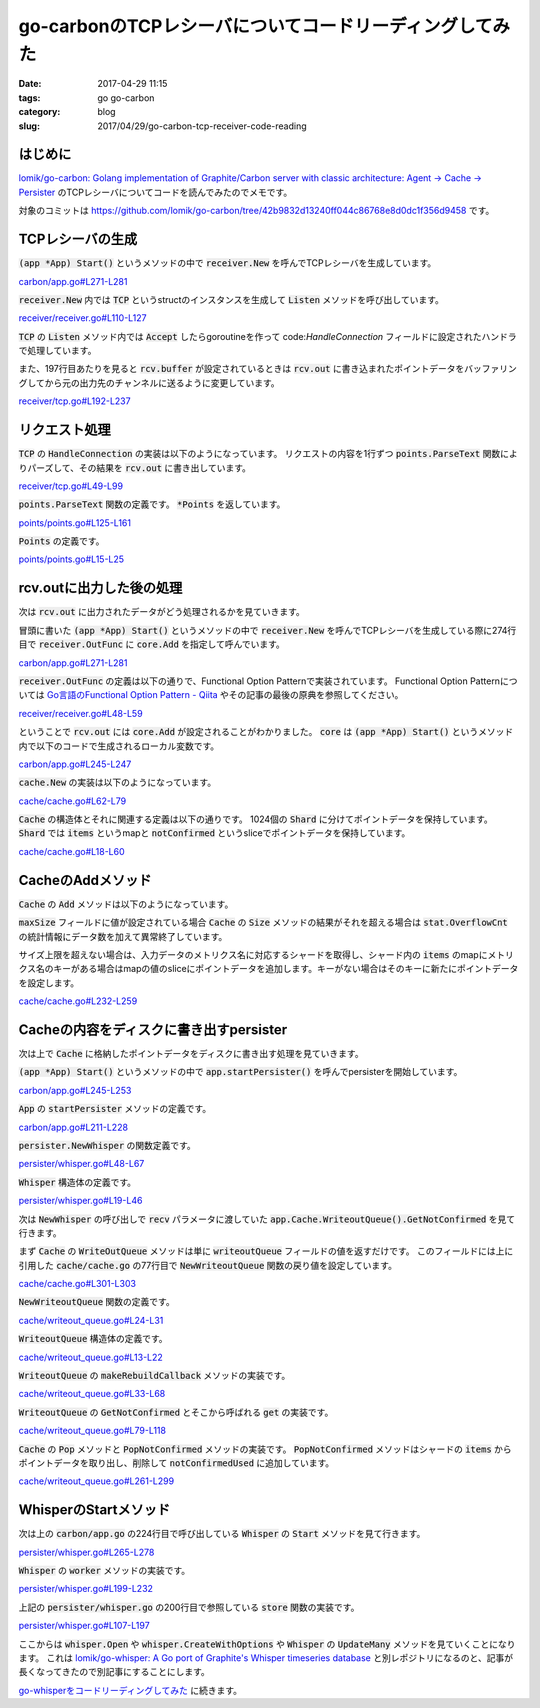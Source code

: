 go-carbonのTCPレシーバについてコードリーディングしてみた
########################################################

:date: 2017-04-29 11:15
:tags: go go-carbon
:category: blog
:slug: 2017/04/29/go-carbon-tcp-receiver-code-reading

はじめに
--------

`lomik/go-carbon: Golang implementation of Graphite/Carbon server with classic architecture: Agent -> Cache -> Persister <https://github.com/lomik/go-carbon>`_
のTCPレシーバについてコードを読んでみたのでメモです。

対象のコミットは
https://github.com/lomik/go-carbon/tree/42b9832d13240ff044c86768e8d0dc1f356d9458
です。

TCPレシーバの生成
-----------------

:code:`(app *App) Start()` というメソッドの中で :code:`receiver.New` を呼んでTCPレシーバを生成しています。

`carbon/app.go#L271-L281 <https://github.com/lomik/go-carbon/blob/42b9832d13240ff044c86768e8d0dc1f356d9458/carbon/app.go#L271-L281>`_

.. code-block:: go
    :linenos: table
    :linenostart: 271

    if conf.Tcp.Enabled {
        app.TCP, err = receiver.New(
            "tcp://"+conf.Tcp.Listen,
            receiver.OutFunc(core.Add),
            receiver.BufferSize(conf.Tcp.BufferSize),
        )

        if err != nil {
            return
        }
    }


:code:`receiver.New` 内では :code:`TCP` というstructのインスタンスを生成して :code:`Listen` メソッドを呼び出しています。

`receiver/receiver.go#L110-L127 <https://github.com/lomik/go-carbon/blob/42b9832d13240ff044c86768e8d0dc1f356d9458/receiver/receiver.go#L110-L127>`_

.. code-block:: go
    :linenos: table
    :linenostart: 110

    r := &TCP{
        out:    blackhole,
        name:   u.Scheme,
        logger: zapwriter.Logger(u.Scheme),
    }

    if u.Scheme == "pickle" {
        r.isPickle = true
        r.maxPickleMessageSize = 67108864 // 64Mb
    }

    for _, optApply := range opts {
        optApply(r)
    }

    if err = r.Listen(addr); err != nil {
        return nil, err
    }

:code:`TCP` の :code:`Listen` メソッド内では :code:`Accept` したらgoroutineを作って code:`HandleConnection` フィールドに設定されたハンドラで処理しています。

また、197行目あたりを見ると :code:`rcv.buffer` が設定されているときは :code:`rcv.out` に書き込まれたポイントデータをバッファリングしてから元の出力先のチャンネルに送るように変更しています。

`receiver/tcp.go#L192-L237 <https://github.com/lomik/go-carbon/blob/42b9832d13240ff044c86768e8d0dc1f356d9458/receiver/tcp.go#L192-L237>`_

.. code-block:: go
    :linenos: table
    :linenostart: 192

    handler := rcv.HandleConnection
    if rcv.isPickle {
        handler = rcv.handlePickle
    }

    if rcv.buffer != nil {
        originalOut := rcv.out

        rcv.Go(func(exit chan bool) {
            for {
                select {
                case <-exit:
                    return
                case p := <-rcv.buffer:
                    originalOut(p)
                }
            }
        })

        rcv.out = func(p *points.Points) {
            rcv.buffer <- p
        }
    }

    rcv.Go(func(exit chan bool) {
        defer tcpListener.Close()

        for {

            conn, err := tcpListener.Accept()
            if err != nil {
                if strings.Contains(err.Error(), "use of closed network connection") {
                    break
                }
                rcv.logger.Warn("failed to accept connection",
                    zap.Error(err),
                )
                continue
            }

            rcv.Go(func(exit chan bool) {
                handler(conn)
            })
        }

    })

リクエスト処理
--------------

:code:`TCP` の :code:`HandleConnection` の実装は以下のようになっています。
リクエストの内容を1行ずつ :code:`points.ParseText` 関数によりパーズして、その結果を :code:`rcv.out` に書き出しています。

`receiver/tcp.go#L49-L99 <https://github.com/lomik/go-carbon/blob/42b9832d13240ff044c86768e8d0dc1f356d9458/receiver/tcp.go#L49-L99>`_

.. code-block:: go
    :linenos: table
    :linenostart: 49

    func (rcv *TCP) HandleConnection(conn net.Conn) {
        atomic.AddInt32(&rcv.active, 1)
        defer atomic.AddInt32(&rcv.active, -1)

        defer conn.Close()
        reader := bufio.NewReader(conn)

        finished := make(chan bool)
        defer close(finished)

        rcv.Go(func(exit chan bool) {
            select {
            case <-finished:
                return
            case <-exit:
                conn.Close()
                return
            }
        })

        for {
            conn.SetReadDeadline(time.Now().Add(2 * time.Minute))

            line, err := reader.ReadBytes('\n')

            if err != nil {
                if err == io.EOF {
                    if len(line) > 0 {
                        rcv.logger.Warn("unfinished line", zap.String("line", string(line)))
                    }
                } else {
                    atomic.AddUint32(&rcv.errors, 1)
                    rcv.logger.Error("read error", zap.Error(err))
                }
                break
            }
            if len(line) > 0 { // skip empty lines
                if msg, err := points.ParseText(string(line)); err != nil {
                    atomic.AddUint32(&rcv.errors, 1)
                    zapwriter.Logger("parser").Info("parse failed",
                        zap.Error(err),
                        zap.String("protocol", rcv.name),
                        zap.String("peer", conn.RemoteAddr().String()),
                    )
                } else {
                    atomic.AddUint32(&rcv.metricsReceived, 1)
                    rcv.out(msg)
                }
            }
        }
    }

:code:`points.ParseText` 関数の定義です。 :code:`*Points` を返しています。

`points/points.go#L125-L161 <https://github.com/lomik/go-carbon/blob/42b9832d13240ff044c86768e8d0dc1f356d9458/points/points.go#L125-L161>`_

.. code-block:: go
    :linenos: table
    :linenostart: 125

    func ParseText(line string) (*Points, error) {

        row := strings.Split(strings.Trim(line, "\n \t\r"), " ")
        if len(row) != 3 {
            return nil, fmt.Errorf("bad message: %#v", line)
        }

        // 0x2e == ".". Or use split? @TODO: benchmark
        // if strings.Contains(row[0], "..") || row[0][0] == 0x2e || row[0][len(row)-1] == 0x2e {
        // 	return nil, fmt.Errorf("bad message: %#v", line)
        // }

        value, err := strconv.ParseFloat(row[1], 64)

        if err != nil || math.IsNaN(value) {
            return nil, fmt.Errorf("bad message: %#v", line)
        }

        tsf, err := strconv.ParseFloat(row[2], 64)

        if err != nil || math.IsNaN(tsf) {
            return nil, fmt.Errorf("bad message: %#v", line)
        }

        // 315522000 == "1980-01-01 00:00:00"
        // if tsf < 315532800 {
        // 	return nil, fmt.Errorf("bad message: %#v", line)
        // }

        // 4102444800 = "2100-01-01 00:00:00"
        // Hello people from the future
        // if tsf > 4102444800 {
        // 	return nil, fmt.Errorf("bad message: %#v", line)
        // }

        return OnePoint(row[0], value, int64(tsf)), nil
    }

:code:`Points` の定義です。

`points/points.go#L15-L25 <https://github.com/lomik/go-carbon/blob/42b9832d13240ff044c86768e8d0dc1f356d9458/points/points.go#L15-L25>`_

.. code-block:: go
    :linenos: table
    :linenostart: 15

    // Point value/time pair
    type Point struct {
        Value     float64
        Timestamp int64
    }

    // Points from carbon clients
    type Points struct {
        Metric string
        Data   []Point
    }

rcv.outに出力した後の処理
-------------------------

次は :code:`rcv.out` に出力されたデータがどう処理されるかを見ていきます。

冒頭に書いた :code:`(app *App) Start()` というメソッドの中で :code:`receiver.New` を呼んでTCPレシーバを生成している際に274行目で :code:`receiver.OutFunc` に :code:`core.Add` を指定して呼んでいます。

`carbon/app.go#L271-L281 <https://github.com/lomik/go-carbon/blob/42b9832d13240ff044c86768e8d0dc1f356d9458/carbon/app.go#L271-L281>`_

.. code-block:: go
    :linenos: table
    :linenostart: 271

    if conf.Tcp.Enabled {
        app.TCP, err = receiver.New(
            "tcp://"+conf.Tcp.Listen,
            receiver.OutFunc(core.Add),
            receiver.BufferSize(conf.Tcp.BufferSize),
        )

        if err != nil {
            return
        }
    }

:code:`receiver.OutFunc` の定義は以下の通りで、Functional Option Patternで実装されています。
Functional Option Patternについては `Go言語のFunctional Option Pattern - Qiita <http://qiita.com/weloan/items/56f1c7792088b5ede136>`_ やその記事の最後の原典を参照してください。

`receiver/receiver.go#L48-L59 <https://github.com/lomik/go-carbon/blob/42b9832d13240ff044c86768e8d0dc1f356d9458/receiver/receiver.go#L48-L59>`_

.. code-block:: go
    :linenos: table
    :linenostart: 48

    // OutFunc creates option for New contructor
    func OutFunc(out func(*points.Points)) Option {
        return func(r Receiver) error {
            if t, ok := r.(*TCP); ok {
                t.out = out
            }
            if t, ok := r.(*UDP); ok {
                t.out = out
            }
            return nil
        }
    }

ということで :code:`rcv.out` には :code:`core.Add` が設定されることがわかりました。
:code:`core` は :code:`(app *App) Start()` というメソッド内で以下のコードで生成されるローカル変数です。

`carbon/app.go#L245-L247 <https://github.com/lomik/go-carbon/blob/42b9832d13240ff044c86768e8d0dc1f356d9458/carbon/app.go#L245-L247>`_

.. code-block:: go
    :linenos: table
    :linenostart: 245

    core := cache.New()
    core.SetMaxSize(conf.Cache.MaxSize)
    core.SetWriteStrategy(conf.Cache.WriteStrategy)

:code:`cache.New` の実装は以下のようになっています。

`cache/cache.go#L62-L79 <https://github.com/lomik/go-carbon/blob/42b9832d13240ff044c86768e8d0dc1f356d9458/cache/cache.go#L62-L79>`_

.. code-block:: go
    :linenos: table
    :linenostart: 62

    // Creates a new cache instance
    func New() *Cache {
        c := &Cache{
            data:          make([]*Shard, shardCount),
            writeStrategy: Noop,
            maxSize:       1000000,
        }

        for i := 0; i < shardCount; i++ {
            c.data[i] = &Shard{
                items:        make(map[string]*points.Points),
                notConfirmed: make([]*points.Points, 4),
            }
        }

        c.writeoutQueue = NewWriteoutQueue(c)
        return c
    }

:code:`Cache` の構造体とそれに関連する定義は以下の通りです。
1024個の :code:`Shard` に分けてポイントデータを保持しています。
:code:`Shard` では :code:`items` というmapと :code:`notConfirmed` というsliceでポイントデータを保持しています。

`cache/cache.go#L18-L60 <https://github.com/lomik/go-carbon/blob/42b9832d13240ff044c86768e8d0dc1f356d9458/cache/cache.go#L18-L60>`_

.. code-block:: go
    :linenos: table
    :linenostart: 18

    type WriteStrategy int

    const (
        MaximumLength WriteStrategy = iota
        TimestampOrder
        Noop
    )

    const shardCount = 1024

    // A "thread" safe map of type string:Anything.
    // To avoid lock bottlenecks this map is dived to several (shardCount) map shards.
    type Cache struct {
        sync.Mutex

        queueLastBuild time.Time

        data []*Shard

        maxSize       int32
        writeStrategy WriteStrategy

        writeoutQueue *WriteoutQueue

        xlog atomic.Value // io.Writer

        stat struct {
            size              int32  // changing via atomic
            queueBuildCnt     uint32 // number of times writeout queue was built
            queueBuildTimeMs  uint32 // time spent building writeout queue in milliseconds
            queueWriteoutTime uint32 // in milliseconds
            overflowCnt       uint32 // drop packages if cache full
            queryCnt          uint32 // number of queries
        }
    }

    // A "thread" safe string to anything map.
    type Shard struct {
        sync.RWMutex     // Read Write mutex, guards access to internal map.
        items            map[string]*points.Points
        notConfirmed     []*points.Points // linear search for value/slot
        notConfirmedUsed int              // search value in notConfirmed[:notConfirmedUsed]
    }


CacheのAddメソッド
------------------

:code:`Cache` の :code:`Add` メソッドは以下のようになっています。

:code:`maxSize` フィールドに値が設定されている場合 :code:`Cache` の :code:`Size` メソッドの結果がそれを超える場合は :code:`stat.OverflowCnt` の統計情報にデータ数を加えて異常終了しています。

サイズ上限を超えない場合は、入力データのメトリクス名に対応するシャードを取得し、シャード内の :code:`items` のmapにメトリクス名のキーがある場合はmapの値のsliceにポイントデータを追加します。キーがない場合はそのキーに新たにポイントデータを設定します。

`cache/cache.go#L232-L259 <https://github.com/lomik/go-carbon/blob/42b9832d13240ff044c86768e8d0dc1f356d9458/cache/cache.go#L232-L259>`_

.. code-block:: go
    :linenos: table
    :linenostart: 232

    // Sets the given value under the specified key.
    func (c *Cache) Add(p *points.Points) {
        xlog := c.xlog.Load()

        if xlog != nil {
            p.WriteTo(xlog.(io.Writer))
        }

        // Get map shard.
        count := len(p.Data)

        if c.maxSize > 0 && c.Size() > c.maxSize {
            atomic.AddUint32(&c.stat.overflowCnt, uint32(count))
            return
        }

        shard := c.GetShard(p.Metric)

        shard.Lock()
        if values, exists := shard.items[p.Metric]; exists {
            values.Data = append(values.Data, p.Data...)
        } else {
            shard.items[p.Metric] = p
        }
        shard.Unlock()

        atomic.AddInt32(&c.stat.size, int32(count))
    }

Cacheの内容をディスクに書き出すpersister
----------------------------------------

次は上で :code:`Cache` に格納したポイントデータをディスクに書き出す処理を見ていきます。

:code:`(app *App) Start()` というメソッドの中で :code:`app.startPersister()` を呼んでpersisterを開始しています。

`carbon/app.go#L245-L253 <https://github.com/lomik/go-carbon/blob/42b9832d13240ff044c86768e8d0dc1f356d9458/carbon/app.go#L245-L253>`_

.. code-block:: go
    :linenos: table
    :linenostart: 245

	core := cache.New()
	core.SetMaxSize(conf.Cache.MaxSize)
	core.SetWriteStrategy(conf.Cache.WriteStrategy)

	app.Cache = core

	/* WHISPER start */
	app.startPersister()
	/* WHISPER end */

:code:`App` の :code:`startPersister` メソッドの定義です。

`carbon/app.go#L211-L228 <https://github.com/lomik/go-carbon/blob/42b9832d13240ff044c86768e8d0dc1f356d9458/carbon/app.go#L211-L228>`_

.. code-block:: go
    :linenos: table
    :linenostart: 211

    func (app *App) startPersister() {
        if app.Config.Whisper.Enabled {
            p := persister.NewWhisper(
                app.Config.Whisper.DataDir,
                app.Config.Whisper.Schemas,
                app.Config.Whisper.Aggregation,
                app.Cache.WriteoutQueue().GetNotConfirmed,
                app.Cache.Confirm,
            )
            p.SetMaxUpdatesPerSecond(app.Config.Whisper.MaxUpdatesPerSecond)
            p.SetSparse(app.Config.Whisper.Sparse)
            p.SetWorkers(app.Config.Whisper.Workers)

            p.Start()

            app.Persister = p
        }
    }

:code:`persister.NewWhisper` の関数定義です。

`persister/whisper.go#L48-L67 <https://github.com/lomik/go-carbon/blob/42b9832d13240ff044c86768e8d0dc1f356d9458/persister/whisper.go#L48-L67>`_

.. code-block:: go
    :linenos: table
    :linenostart: 48

    // NewWhisper create instance of Whisper
    func NewWhisper(
        rootPath string,
        schemas WhisperSchemas,
        aggregation *WhisperAggregation,
        recv func(chan bool) *points.Points,
        confirm func(*points.Points)) *Whisper {

        return &Whisper{
            recv:                recv,
            confirm:             confirm,
            schemas:             schemas,
            aggregation:         aggregation,
            workersCount:        1,
            rootPath:            rootPath,
            maxUpdatesPerSecond: 0,
            logger:              zapwriter.Logger("persister"),
            createLogger:        zapwriter.Logger("whisper:new"),
        }
    }

:code:`Whisper` 構造体の定義です。

`persister/whisper.go#L19-L46 <https://github.com/lomik/go-carbon/blob/42b9832d13240ff044c86768e8d0dc1f356d9458/persister/whisper.go#L19-L46>`_

.. code-block:: go
    :linenos: table
    :linenostart: 19

    const storeMutexCount = 32768

    type StoreFunc func(p *Whisper, values *points.Points)

    // Whisper write data to *.wsp files
    type Whisper struct {
        helper.Stoppable
        updateOperations    uint32
        committedPoints     uint32
        recv                func(chan bool) *points.Points
        confirm             func(*points.Points)
        schemas             WhisperSchemas
        aggregation         *WhisperAggregation
        workersCount        int
        rootPath            string
        created             uint32 // counter
        sparse              bool
        maxUpdatesPerSecond int
        throttleTicker      *ThrottleTicker
        storeMutex          [storeMutexCount]sync.Mutex
        mockStore           func() (StoreFunc, func())
        logger              *zap.Logger
        createLogger        *zap.Logger
        // blockThrottleNs        uint64 // sum ns counter
        // blockQueueGetNs        uint64 // sum ns counter
        // blockAvoidConcurrentNs uint64 // sum ns counter
        // blockUpdateManyNs      uint64 // sum ns counter
    }

次は :code:`NewWhisper` の呼び出しで :code:`recv` パラメータに渡していた
:code:`app.Cache.WriteoutQueue().GetNotConfirmed` を見て行きます。

まず :code:`Cache` の :code:`WriteOutQueue` メソッドは単に :code:`writeoutQueue` フィールドの値を返すだけです。
このフィールドには上に引用した :code:`cache/cache.go` の77行目で :code:`NewWriteoutQueue` 関数の戻り値を設定しています。

`cache/cache.go#L301-L303 <https://github.com/lomik/go-carbon/blob/42b9832d13240ff044c86768e8d0dc1f356d9458/cache/cache.go#L301-L303>`_

.. code-block:: go
    :linenos: table
    :linenostart: 301

    func (c *Cache) WriteoutQueue() *WriteoutQueue {
        return c.writeoutQueue
    }

:code:`NewWriteoutQueue` 関数の定義です。

`cache/writeout_queue.go#L24-L31 <https://github.com/lomik/go-carbon/blob/42b9832d13240ff044c86768e8d0dc1f356d9458/cache/writeout_queue.go#L24-L31>`_

.. code-block:: go
    :linenos: table
    :linenostart: 24

    func NewWriteoutQueue(cache *Cache) *WriteoutQueue {
        q := &WriteoutQueue{
            cache: cache,
            queue: nil,
        }
        q.rebuild = q.makeRebuildCallback(time.Time{})
        return q
    }

:code:`WriteoutQueue` 構造体の定義です。

`cache/writeout_queue.go#L13-L22 <https://github.com/lomik/go-carbon/blob/42b9832d13240ff044c86768e8d0dc1f356d9458/cache/writeout_queue.go#L13-L22>`_

.. code-block:: go
    :linenos: table
    :linenostart: 13

    type WriteoutQueue struct {
        sync.RWMutex
        cache *Cache

        // Writeout queue. Usage:
        // q := <- queue
        // p := cache.Pop(q.Metric)
        queue   chan *points.Points
        rebuild func(abort chan bool) chan bool // return chan waiting for complete
    }

:code:`WriteoutQueue` の :code:`makeRebuildCallback` メソッドの実装です。

`cache/writeout_queue.go#L33-L68 <https://github.com/lomik/go-carbon/blob/42b9832d13240ff044c86768e8d0dc1f356d9458/cache/writeout_queue.go#L33-L68>`_

.. code-block:: go
    :linenos: table
    :linenostart: 33

    func (q *WriteoutQueue) makeRebuildCallback(nextRebuildTime time.Time) func(chan bool) chan bool {
        var nextRebuildOnce sync.Once
        nextRebuildComplete := make(chan bool)

        nextRebuild := func(abort chan bool) chan bool {
            // next rebuild
            nextRebuildOnce.Do(func() {
                now := time.Now()
                logger := zapwriter.Logger("cache")

                logger.Debug("WriteoutQueue.nextRebuildOnce.Do",
                    zap.String("now", now.String()),
                    zap.String("next", nextRebuildTime.String()),
                )
                if now.Before(nextRebuildTime) {
                    sleepTime := nextRebuildTime.Sub(now)
                    logger.Debug("WriteoutQueue sleep before rebuild",
                        zap.String("sleepTime", sleepTime.String()),
                    )

                    select {
                    case <-time.After(sleepTime):
                        // pass
                    case <-abort:
                        // pass
                    }
                }
                q.update()
                close(nextRebuildComplete)
            })

            return nextRebuildComplete
        }

        return nextRebuild
    }

:code:`WriteoutQueue` の :code:`GetNotConfirmed` とそこから呼ばれる :code:`get` の実装です。

`cache/writeout_queue.go#L79-L118 <https://github.com/lomik/go-carbon/blob/42b9832d13240ff044c86768e8d0dc1f356d9458/cache/writeout_queue.go#L79-L118>`_

.. code-block:: go
    :linenos: table
    :linenostart: 79

    func (q *WriteoutQueue) get(abort chan bool, pop func(key string) (p *points.Points, exists bool)) *points.Points {
    QueueLoop:
        for {
            q.RLock()
            queue := q.queue
            rebuild := q.rebuild
            q.RUnlock()

        FetchLoop:
            for {
                select {
                case qp := <-queue:
                    // pop from cache
                    if p, exists := pop(qp.Metric); exists {
                        return p
                    }
                    continue FetchLoop
                case <-abort:
                    return nil
                default:
                    // queue is empty, create new
                    select {
                    case <-rebuild(abort):
                        // wait for rebuild
                        continue QueueLoop
                    case <-abort:
                        return nil
                    }
                }
            }
        }
    }

    func (q *WriteoutQueue) Get(abort chan bool) *points.Points {
        return q.get(abort, q.cache.Pop)
    }

    func (q *WriteoutQueue) GetNotConfirmed(abort chan bool) *points.Points {
        return q.get(abort, q.cache.PopNotConfirmed)
    }

:code:`Cache` の :code:`Pop` メソッドと :code:`PopNotConfirmed` メソッドの実装です。
:code:`PopNotConfirmed` メソッドはシャードの :code:`items` からポイントデータを取り出し、削除して :code:`notConfirmedUsed` に追加しています。

`cache/writeout_queue.go#L261-L299 <https://github.com/lomik/go-carbon/blob/42b9832d13240ff044c86768e8d0dc1f356d9458/cache/cache.go#L261-L299>`_

.. code-block:: go
    :linenos: table
    :linenostart: 261

    // Removes an element from the map and returns it
    func (c *Cache) Pop(key string) (p *points.Points, exists bool) {
        // Try to get shard.
        shard := c.GetShard(key)
        shard.Lock()
        p, exists = shard.items[key]
        delete(shard.items, key)
        shard.Unlock()

        if exists {
            atomic.AddInt32(&c.stat.size, -int32(len(p.Data)))
        }

        return p, exists
    }

    func (c *Cache) PopNotConfirmed(key string) (p *points.Points, exists bool) {
        // Try to get shard.
        shard := c.GetShard(key)
        shard.Lock()
        p, exists = shard.items[key]
        delete(shard.items, key)

        if exists {
            if shard.notConfirmedUsed < len(shard.notConfirmed) {
                shard.notConfirmed[shard.notConfirmedUsed] = p
            } else {
                shard.notConfirmed = append(shard.notConfirmed, p)
            }
            shard.notConfirmedUsed++
        }
        shard.Unlock()

        if exists {
            atomic.AddInt32(&c.stat.size, -int32(len(p.Data)))
        }

        return p, exists
    }

WhisperのStartメソッド
----------------------

次は上の :code:`carbon/app.go` の224行目で呼び出している :code:`Whisper` の :code:`Start` メソッドを見て行きます。

`persister/whisper.go#L265-L278 <https://github.com/lomik/go-carbon/blob/42b9832d13240ff044c86768e8d0dc1f356d9458/persister/whisper.go#L265-L278>`_

.. code-block:: go
    :linenos: table
    :linenostart: 265

    func (p *Whisper) Start() error {
        return p.StartFunc(func() error {

            p.throttleTicker = NewThrottleTicker(p.maxUpdatesPerSecond)

            for i := 0; i < p.workersCount; i++ {
                p.Go(func(exit chan bool) {
                    p.worker(p.recv, p.confirm, exit)
                })
            }

            return nil
        })
    }

:code:`Whisper` の :code:`worker` メソッドの実装です。

`persister/whisper.go#L199-L232 <https://github.com/lomik/go-carbon/blob/42b9832d13240ff044c86768e8d0dc1f356d9458/persister/whisper.go#L199-L232>`_

.. code-block:: go
    :linenos: table
    :linenostart: 199

    func (p *Whisper) worker(recv func(chan bool) *points.Points, confirm func(*points.Points), exit chan bool) {
        storeFunc := store
        var doneCb func()
        if p.mockStore != nil {
            storeFunc, doneCb = p.mockStore()
        }

    LOOP:
        for {
            // start := time.Now()
            select {
            case <-p.throttleTicker.C:
                // atomic.AddUint64(&p.blockThrottleNs, uint64(time.Since(start).Nanoseconds()))
                // pass
            case <-exit:
                return
            }

            // start = time.Now()
            points := recv(exit)
            // atomic.AddUint64(&p.blockQueueGetNs, uint64(time.Since(start).Nanoseconds()))
            if points == nil {
                // exit closed
                break LOOP
            }
            storeFunc(p, points)
            if doneCb != nil {
                doneCb()
            }
            if confirm != nil {
                confirm(points)
            }
        }
    }

上記の :code:`persister/whisper.go` の200行目で参照している :code:`store` 関数の実装です。

`persister/whisper.go#L107-L197 <https://github.com/lomik/go-carbon/blob/42b9832d13240ff044c86768e8d0dc1f356d9458/persister/whisper.go#L107-L197>`_

.. code-block:: go
    :linenos: table
    :linenostart: 107

    func store(p *Whisper, values *points.Points) {
        // avoid concurrent store same metric
        // @TODO: may be flock?
        // start := time.Now()
        mutexIndex := fnv32(values.Metric) % storeMutexCount
        p.storeMutex[mutexIndex].Lock()
        // atomic.AddUint64(&p.blockAvoidConcurrentNs, uint64(time.Since(start).Nanoseconds()))
        defer p.storeMutex[mutexIndex].Unlock()

        path := filepath.Join(p.rootPath, strings.Replace(values.Metric, ".", "/", -1)+".wsp")

        w, err := whisper.Open(path)
        if err != nil {
            // create new whisper if file not exists
            if !os.IsNotExist(err) {
                p.logger.Error("failed to open whisper file", zap.String("path", path), zap.Error(err))
                return
            }

            schema, ok := p.schemas.Match(values.Metric)
            if !ok {
                p.logger.Error("no storage schema defined for metric", zap.String("metric", values.Metric))
                return
            }

            aggr := p.aggregation.match(values.Metric)
            if aggr == nil {
                p.logger.Error("no storage aggregation defined for metric", zap.String("metric", values.Metric))
                return
            }

            if err = os.MkdirAll(filepath.Dir(path), os.ModeDir|os.ModePerm); err != nil {
                p.logger.Error("mkdir failed",
                    zap.String("dir", filepath.Dir(path)),
                    zap.Error(err),
                    zap.String("path", path),
                )
                return
            }

            w, err = whisper.CreateWithOptions(path, schema.Retentions, aggr.aggregationMethod, float32(aggr.xFilesFactor), &whisper.Options{
                Sparse: p.sparse,
            })
            if err != nil {
                p.logger.Error("create new whisper file failed",
                    zap.String("path", path),
                    zap.Error(err),
                    zap.String("retention", schema.RetentionStr),
                    zap.String("schema", schema.Name),
                    zap.String("aggregation", aggr.name),
                    zap.Float64("xFilesFactor", aggr.xFilesFactor),
                    zap.String("method", aggr.aggregationMethodStr),
                )
                return
            }

            p.createLogger.Debug("created",
                zap.String("path", path),
                zap.String("retention", schema.RetentionStr),
                zap.String("schema", schema.Name),
                zap.String("aggregation", aggr.name),
                zap.Float64("xFilesFactor", aggr.xFilesFactor),
                zap.String("method", aggr.aggregationMethodStr),
            )

            atomic.AddUint32(&p.created, 1)
        }

        points := make([]*whisper.TimeSeriesPoint, len(values.Data))
        for i, r := range values.Data {
            points[i] = &whisper.TimeSeriesPoint{Time: int(r.Timestamp), Value: r.Value}
        }

        atomic.AddUint32(&p.committedPoints, uint32(len(values.Data)))
        atomic.AddUint32(&p.updateOperations, 1)

        defer w.Close()

        defer func() {
            if r := recover(); r != nil {
                p.logger.Error("UpdateMany panic recovered",
                    zap.String("path", path),
                    zap.String("traceback", fmt.Sprint(r)),
                )
            }
        }()

        // start = time.Now()
        w.UpdateMany(points)
        // atomic.AddUint64(&p.blockUpdateManyNs, uint64(time.Since(start).Nanoseconds()))
    }

ここからは :code:`whisper.Open` や :code:`whisper.CreateWithOptions` や :code:`Whisper` の :code:`UpdateMany` メソッドを見ていくことになります。
これは
`lomik/go-whisper: A Go port of Graphite's Whisper timeseries database <https://github.com/lomik/go-whisper>`_
と別レポジトリになるのと、記事が長くなってきたので別記事にすることにします。

`go-whisperをコードリーディングしてみた </blog/2017/04/29/go-whisper-code-reading/>`_ に続きます。
